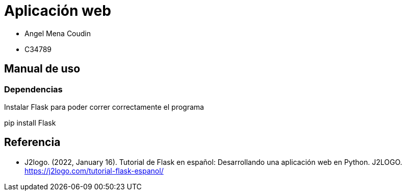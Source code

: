= Aplicación web

* Angel Mena Coudin
* C34789

== Manual de uso

=== Dependencias

Instalar Flask para poder correr correctamente el programa
****
pip install Flask
****

== Referencia

* J2logo. (2022, January 16). Tutorial de Flask en español: Desarrollando una aplicación web en Python. J2LOGO. https://j2logo.com/tutorial-flask-espanol/